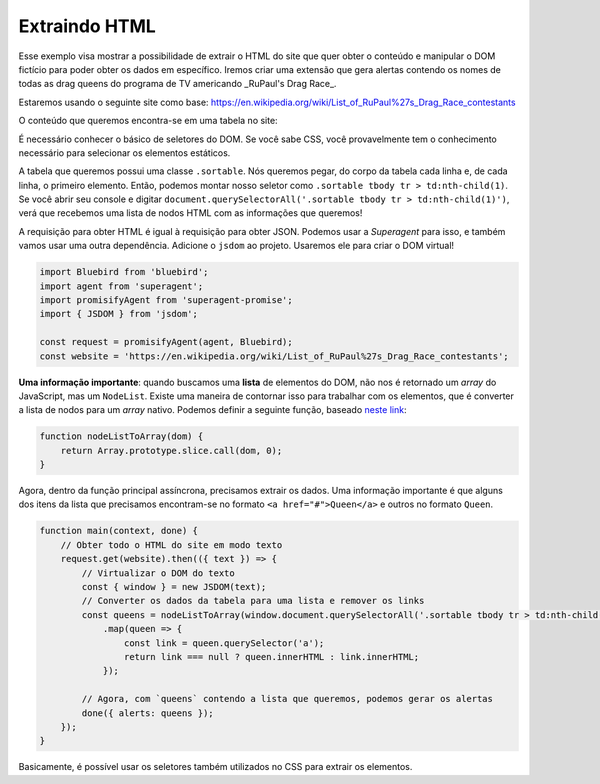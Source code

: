 .. _extracting_html:

==============
Extraindo HTML
==============

Esse exemplo visa mostrar a possibilidade de extrair o HTML do site que quer
obter o conteúdo e manipular o DOM fictício para poder obter os dados em
específico. Iremos criar uma extensão que gera alertas contendo os nomes
de todas as drag queens do programa de TV americando _RuPaul's Drag Race_.

Estaremos usando o seguinte site como base: https://en.wikipedia.org/wiki/List_of_RuPaul%27s_Drag_Race_contestants

O conteúdo que queremos encontra-se em uma tabela no site:

.. image:: ../resources/table.png

É necessário conhecer o básico de seletores do DOM. Se você sabe CSS, você
provavelmente tem o conhecimento necessário para selecionar os elementos
estáticos.

A tabela que queremos possui uma classe ``.sortable``. Nós queremos pegar, do
corpo da tabela cada linha e, de cada linha, o primeiro elemento. Então,
podemos montar nosso seletor como ``.sortable tbody tr > td:nth-child(1)``.
Se você abrir seu console e digitar ``document.querySelectorAll('.sortable tbody tr > td:nth-child(1)')``,
verá que recebemos uma lista de nodos HTML com as informações que queremos!

A requisição para obter HTML é igual à requisição para obter JSON. Podemos usar
a *Superagent* para isso, e também vamos usar uma outra dependência. Adicione
o ``jsdom`` ao projeto. Usaremos ele para criar o DOM virtual!

.. code-block:: javascript

   import Bluebird from 'bluebird';
   import agent from 'superagent';
   import promisifyAgent from 'superagent-promise';
   import { JSDOM } from 'jsdom';

   const request = promisifyAgent(agent, Bluebird);
   const website = 'https://en.wikipedia.org/wiki/List_of_RuPaul%27s_Drag_Race_contestants';

**Uma informação importante**: quando buscamos uma **lista** de elementos do DOM,
não nos é retornado um *array* do JavaScript, mas um ``NodeList``. Existe uma
maneira de contornar isso para trabalhar com os elementos, que é converter a
lista de nodos para um *array* nativo. Podemos definir a seguinte função, baseado
`neste link`_:

.. code-block:: javascript

   function nodeListToArray(dom) {
       return Array.prototype.slice.call(dom, 0);
   }

Agora, dentro da função principal assíncrona, precisamos extrair os dados.
Uma informação importante é que alguns dos itens da lista que precisamos
encontram-se no formato ``<a href="#">Queen</a>`` e outros no formato ``Queen``.

.. code-block:: javascript

   function main(context, done) {
       // Obter todo o HTML do site em modo texto
       request.get(website).then(({ text }) => {
           // Virtualizar o DOM do texto
           const { window } = new JSDOM(text);
           // Converter os dados da tabela para uma lista e remover os links
           const queens = nodeListToArray(window.document.querySelectorAll('.sortable tbody tr > td:nth-child(1)'))
               .map(queen => {
                   const link = queen.querySelector('a');
                   return link === null ? queen.innerHTML : link.innerHTML;
               });

           // Agora, com `queens` contendo a lista que queremos, podemos gerar os alertas
           done({ alerts: queens });
       });
   }

Basicamente, é possível usar os seletores também utilizados no CSS para extrair
os elementos.

.. _`neste link`: https://stackoverflow.com/questions/3199588/fastest-way-to-convert-javascript-nodelist-to-array